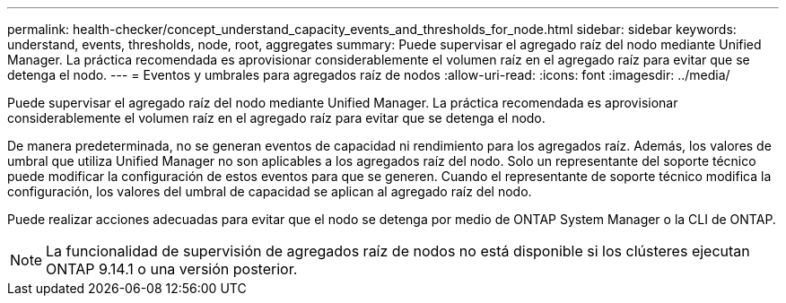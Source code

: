 ---
permalink: health-checker/concept_understand_capacity_events_and_thresholds_for_node.html 
sidebar: sidebar 
keywords: understand, events, thresholds, node, root, aggregates 
summary: Puede supervisar el agregado raíz del nodo mediante Unified Manager. La práctica recomendada es aprovisionar considerablemente el volumen raíz en el agregado raíz para evitar que se detenga el nodo. 
---
= Eventos y umbrales para agregados raíz de nodos
:allow-uri-read: 
:icons: font
:imagesdir: ../media/


[role="lead"]
Puede supervisar el agregado raíz del nodo mediante Unified Manager. La práctica recomendada es aprovisionar considerablemente el volumen raíz en el agregado raíz para evitar que se detenga el nodo.

De manera predeterminada, no se generan eventos de capacidad ni rendimiento para los agregados raíz. Además, los valores de umbral que utiliza Unified Manager no son aplicables a los agregados raíz del nodo. Solo un representante del soporte técnico puede modificar la configuración de estos eventos para que se generen. Cuando el representante de soporte técnico modifica la configuración, los valores del umbral de capacidad se aplican al agregado raíz del nodo.

Puede realizar acciones adecuadas para evitar que el nodo se detenga por medio de ONTAP System Manager o la CLI de ONTAP.


NOTE: La funcionalidad de supervisión de agregados raíz de nodos no está disponible si los clústeres ejecutan ONTAP 9.14.1 o una versión posterior.
